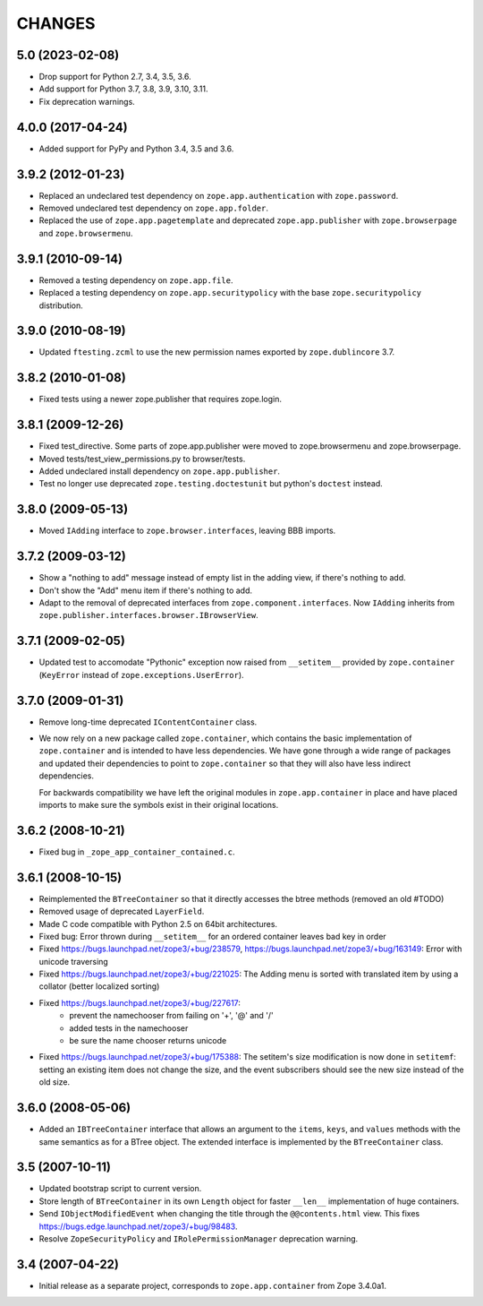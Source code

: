 =======
CHANGES
=======

5.0 (2023-02-08)
----------------

- Drop support for Python 2.7, 3.4, 3.5, 3.6.

- Add support for Python 3.7, 3.8, 3.9, 3.10, 3.11.

- Fix deprecation warnings.


4.0.0 (2017-04-24)
------------------

- Added support for PyPy and Python 3.4, 3.5 and 3.6.

3.9.2 (2012-01-23)
------------------

- Replaced an undeclared test dependency on ``zope.app.authentication`` with
  ``zope.password``.

- Removed undeclared test dependency on ``zope.app.folder``.

- Replaced the use of ``zope.app.pagetemplate`` and deprecated
  ``zope.app.publisher`` with ``zope.browserpage`` and ``zope.browsermenu``.


3.9.1 (2010-09-14)
------------------

- Removed a testing dependency on ``zope.app.file``.

- Replaced a testing dependency on ``zope.app.securitypolicy`` with the base
  ``zope.securitypolicy`` distribution.


3.9.0 (2010-08-19)
------------------

- Updated ``ftesting.zcml`` to use the new permission names exported by
  ``zope.dublincore`` 3.7.


3.8.2 (2010-01-08)
------------------

- Fixed tests using a newer zope.publisher that requires zope.login.

3.8.1 (2009-12-26)
------------------

- Fixed test_directive. Some parts of zope.app.publisher were moved
  to zope.browsermenu and zope.browserpage.

- Moved tests/test_view_permissions.py to browser/tests.

- Added undeclared install dependency on ``zope.app.publisher``.

- Test no longer use deprecated ``zope.testing.doctestunit`` but
  python's ``doctest`` instead.


3.8.0 (2009-05-13)
------------------

- Moved ``IAdding`` interface to ``zope.browser.interfaces``, leaving
  BBB imports.

3.7.2 (2009-03-12)
------------------

- Show a "nothing to add" message instead of empty list in the
  adding view, if there's nothing to add.

- Don't show the "Add" menu item if there's nothing to add.

- Adapt to the removal of deprecated interfaces from
  ``zope.component.interfaces``. Now ``IAdding`` inherits from
  ``zope.publisher.interfaces.browser.IBrowserView``.

3.7.1 (2009-02-05)
-------------------

- Updated test to accomodate "Pythonic" exception now raised from
  ``__setitem__`` provided by ``zope.container`` (``KeyError`` instead
  of ``zope.exceptions.UserError``).

3.7.0 (2009-01-31)
------------------

- Remove long-time deprecated ``IContentContainer`` class.

- We now rely on a new package called ``zope.container``, which
  contains the basic implementation of ``zope.container`` and is
  intended to have less dependencies. We have gone through a wide
  range of packages and updated their dependencies to point to
  ``zope.container`` so that they will also have less indirect
  dependencies.

  For backwards compatibility we have left the original modules in
  ``zope.app.container`` in place and have placed imports to make sure
  the symbols exist in their original locations.

3.6.2 (2008-10-21)
------------------

- Fixed bug in ``_zope_app_container_contained.c``.

3.6.1 (2008-10-15)
------------------

- Reimplemented the ``BTreeContainer`` so that it directly accesses the btree
  methods (removed an old #TODO)

- Removed usage of deprecated ``LayerField``.

- Made C code compatible with Python 2.5 on 64bit architectures.

- Fixed bug: Error thrown during ``__setitem__`` for an ordered container
  leaves bad key in order

- Fixed https://bugs.launchpad.net/zope3/+bug/238579,
  https://bugs.launchpad.net/zope3/+bug/163149: Error with unicode
  traversing

- Fixed https://bugs.launchpad.net/zope3/+bug/221025: The Adding menu
  is sorted with translated item by using a collator (better localized
  sorting)

- Fixed https://bugs.launchpad.net/zope3/+bug/227617:
    - prevent the namechooser from failing on '+', '@' and '/'
    - added tests in the namechooser
    - be sure the name chooser returns unicode

- Fixed https://bugs.launchpad.net/zope3/+bug/175388: The setitem's
  size modification is now done in ``setitemf``: setting an existing
  item does not change the size, and the event subscribers should see
  the new size instead of the old size.

3.6.0 (2008-05-06)
------------------

- Added an ``IBTreeContainer`` interface that allows an argument to the
  ``items``, ``keys``, and ``values`` methods with the same semantics as for
  a BTree object.  The extended interface is implemented by the
  ``BTreeContainer`` class.

3.5 (2007-10-11)
----------------

- Updated bootstrap script to current version.

- Store length of ``BTreeContainer`` in its own ``Length`` object for faster
  ``__len__`` implementation of huge containers.

- Send ``IObjectModifiedEvent`` when changing the title through the
  ``@@contents.html`` view.
  This fixes https://bugs.edge.launchpad.net/zope3/+bug/98483.

- Resolve ``ZopeSecurityPolicy`` and ``IRolePermissionManager`` deprecation
  warning.

3.4 (2007-04-22)
----------------

- Initial release as a separate project, corresponds to ``zope.app.container``
  from Zope 3.4.0a1.
